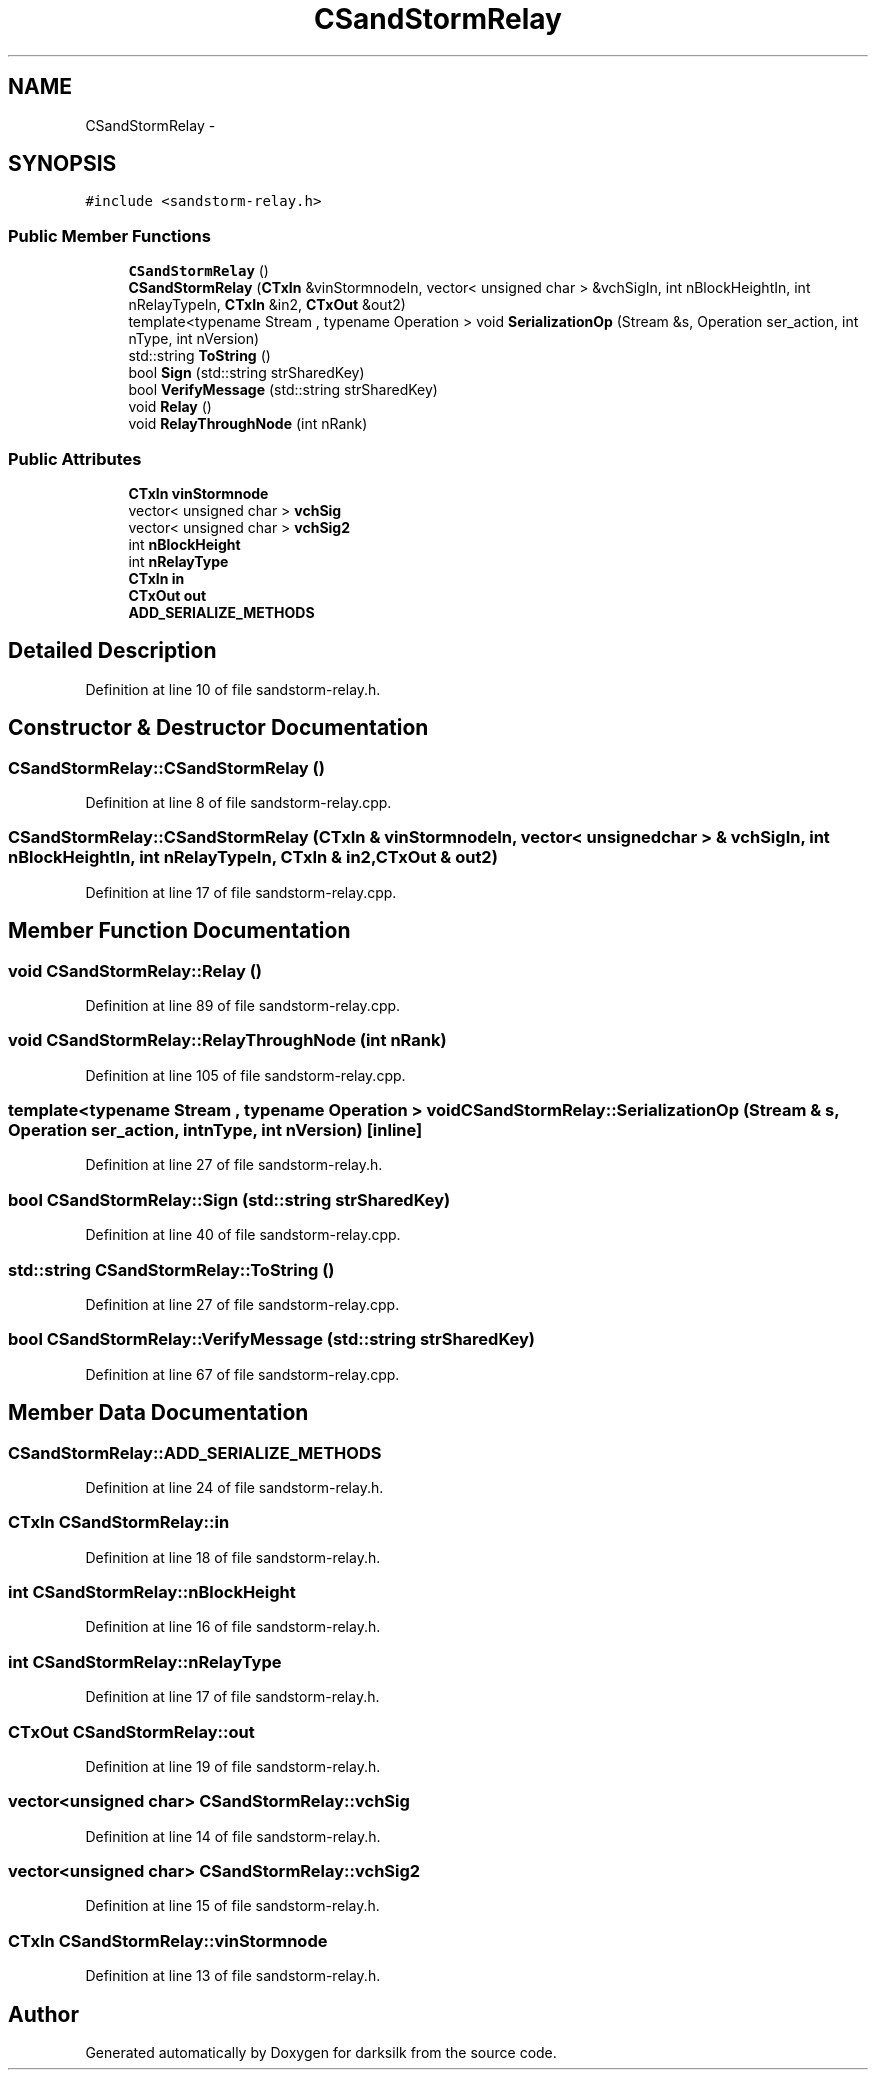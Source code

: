 .TH "CSandStormRelay" 3 "Wed Feb 10 2016" "Version 1.0.0.0" "darksilk" \" -*- nroff -*-
.ad l
.nh
.SH NAME
CSandStormRelay \- 
.SH SYNOPSIS
.br
.PP
.PP
\fC#include <sandstorm-relay\&.h>\fP
.SS "Public Member Functions"

.in +1c
.ti -1c
.RI "\fBCSandStormRelay\fP ()"
.br
.ti -1c
.RI "\fBCSandStormRelay\fP (\fBCTxIn\fP &vinStormnodeIn, vector< unsigned char > &vchSigIn, int nBlockHeightIn, int nRelayTypeIn, \fBCTxIn\fP &in2, \fBCTxOut\fP &out2)"
.br
.ti -1c
.RI "template<typename Stream , typename Operation > void \fBSerializationOp\fP (Stream &s, Operation ser_action, int nType, int nVersion)"
.br
.ti -1c
.RI "std::string \fBToString\fP ()"
.br
.ti -1c
.RI "bool \fBSign\fP (std::string strSharedKey)"
.br
.ti -1c
.RI "bool \fBVerifyMessage\fP (std::string strSharedKey)"
.br
.ti -1c
.RI "void \fBRelay\fP ()"
.br
.ti -1c
.RI "void \fBRelayThroughNode\fP (int nRank)"
.br
.in -1c
.SS "Public Attributes"

.in +1c
.ti -1c
.RI "\fBCTxIn\fP \fBvinStormnode\fP"
.br
.ti -1c
.RI "vector< unsigned char > \fBvchSig\fP"
.br
.ti -1c
.RI "vector< unsigned char > \fBvchSig2\fP"
.br
.ti -1c
.RI "int \fBnBlockHeight\fP"
.br
.ti -1c
.RI "int \fBnRelayType\fP"
.br
.ti -1c
.RI "\fBCTxIn\fP \fBin\fP"
.br
.ti -1c
.RI "\fBCTxOut\fP \fBout\fP"
.br
.ti -1c
.RI "\fBADD_SERIALIZE_METHODS\fP"
.br
.in -1c
.SH "Detailed Description"
.PP 
Definition at line 10 of file sandstorm-relay\&.h\&.
.SH "Constructor & Destructor Documentation"
.PP 
.SS "CSandStormRelay::CSandStormRelay ()"

.PP
Definition at line 8 of file sandstorm-relay\&.cpp\&.
.SS "CSandStormRelay::CSandStormRelay (\fBCTxIn\fP & vinStormnodeIn, vector< unsigned char > & vchSigIn, int nBlockHeightIn, int nRelayTypeIn, \fBCTxIn\fP & in2, \fBCTxOut\fP & out2)"

.PP
Definition at line 17 of file sandstorm-relay\&.cpp\&.
.SH "Member Function Documentation"
.PP 
.SS "void CSandStormRelay::Relay ()"

.PP
Definition at line 89 of file sandstorm-relay\&.cpp\&.
.SS "void CSandStormRelay::RelayThroughNode (int nRank)"

.PP
Definition at line 105 of file sandstorm-relay\&.cpp\&.
.SS "template<typename Stream , typename Operation > void CSandStormRelay::SerializationOp (Stream & s, Operation ser_action, int nType, int nVersion)\fC [inline]\fP"

.PP
Definition at line 27 of file sandstorm-relay\&.h\&.
.SS "bool CSandStormRelay::Sign (std::string strSharedKey)"

.PP
Definition at line 40 of file sandstorm-relay\&.cpp\&.
.SS "std::string CSandStormRelay::ToString ()"

.PP
Definition at line 27 of file sandstorm-relay\&.cpp\&.
.SS "bool CSandStormRelay::VerifyMessage (std::string strSharedKey)"

.PP
Definition at line 67 of file sandstorm-relay\&.cpp\&.
.SH "Member Data Documentation"
.PP 
.SS "CSandStormRelay::ADD_SERIALIZE_METHODS"

.PP
Definition at line 24 of file sandstorm-relay\&.h\&.
.SS "\fBCTxIn\fP CSandStormRelay::in"

.PP
Definition at line 18 of file sandstorm-relay\&.h\&.
.SS "int CSandStormRelay::nBlockHeight"

.PP
Definition at line 16 of file sandstorm-relay\&.h\&.
.SS "int CSandStormRelay::nRelayType"

.PP
Definition at line 17 of file sandstorm-relay\&.h\&.
.SS "\fBCTxOut\fP CSandStormRelay::out"

.PP
Definition at line 19 of file sandstorm-relay\&.h\&.
.SS "vector<unsigned char> CSandStormRelay::vchSig"

.PP
Definition at line 14 of file sandstorm-relay\&.h\&.
.SS "vector<unsigned char> CSandStormRelay::vchSig2"

.PP
Definition at line 15 of file sandstorm-relay\&.h\&.
.SS "\fBCTxIn\fP CSandStormRelay::vinStormnode"

.PP
Definition at line 13 of file sandstorm-relay\&.h\&.

.SH "Author"
.PP 
Generated automatically by Doxygen for darksilk from the source code\&.
